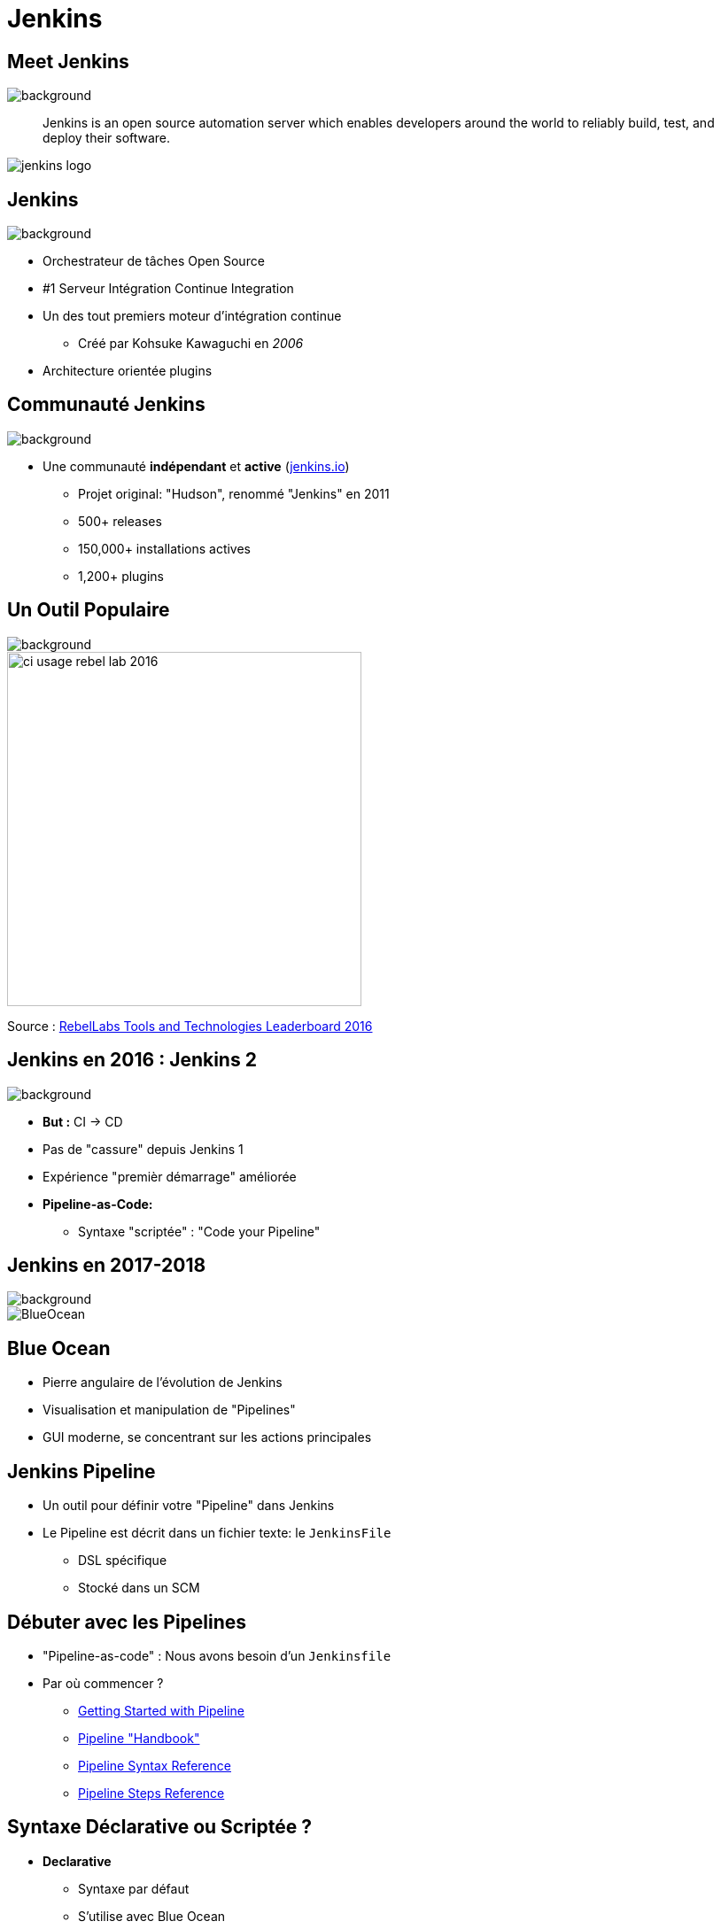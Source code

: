 
[background-color="hsl(50, 89%, 74%)"]
= Jenkins

== Meet Jenkins
image::jenkins-background.jpg[background, size=cover]

[quote]
--
Jenkins is an open source automation server which enables developers
around the world to reliably build, test, and deploy their software.
--

image::jenkins_logo.png[caption="Jenkins Logo"]

== Jenkins
image::jenkins-background.jpg[background, size=cover]

* Orchestrateur de tâches Open Source
* #1 Serveur Intégration Continue Integration
* Un des tout premiers moteur d'intégration continue
** Créé par Kohsuke Kawaguchi en _2006_
* Architecture orientée plugins

== Communauté Jenkins
image::jenkins-background.jpg[background, size=cover]

* Une communauté *indépendant* et *active*
(link:http://jenkins.io[jenkins.io,window=_blank])
** Projet original: "Hudson", renommé "Jenkins" en 2011
** 500+ releases
** 150,000+ installations actives
** 1,200+ plugins

== Un Outil Populaire
image::jenkins-background.jpg[background, size=cover]

image::ci-usage-rebel-lab-2016.jpg[width=400]

[.footer]
Source : link:http://pages.zeroturnaround.com/RebelLabs-Developer-Productivity-Report-2016.html[RebelLabs Tools and Technologies Leaderboard 2016,window=_blank]

== Jenkins en 2016 : Jenkins *2*
image::jenkins-background.jpg[background, size=cover]

* *But :* CI -> CD
* Pas de "cassure" depuis Jenkins 1
* Expérience "premièr démarrage" améliorée
* *Pipeline-as-Code:*
** Syntaxe "scriptée" : "Code your Pipeline"

== Jenkins en 2017-2018
image::jenkins-background.jpg[background, size=cover]

image::BlueOcean.png[]

== Blue Ocean
* Pierre angulaire de l'évolution de Jenkins
* Visualisation et manipulation de "Pipelines"
* GUI moderne, se concentrant sur les actions principales

== Jenkins Pipeline

* Un outil pour définir votre "Pipeline" dans Jenkins
* Le Pipeline est décrit dans un fichier texte: le `JenkinsFile`
** DSL spécifique
** Stocké dans un SCM

== Débuter avec les Pipelines

* "Pipeline-as-code" : Nous avons besoin d'un `Jenkinsfile`

* Par où commencer ?
** link:https://jenkins.io/doc/pipeline/tour/hello-world/[Getting Started with Pipeline,window=_blank]
** link:https://jenkins.io/doc/pipeline[Pipeline "Handbook",windows=blank]
** link:https://jenkins.io/doc/book/pipeline/syntax/[Pipeline Syntax Reference,windows=blank]
** link:https://jenkins.io/doc/pipeline/steps/[Pipeline Steps Reference,windows=blank]

== Syntaxe Déclarative ou Scriptée ?

* *Declarative*
** Syntaxe par défaut
** S'utilise avec Blue Ocean
* Scripted
** Syntaxe originale (~3 ans)
** "Great Power == Great Responsibility"
** À utiliser lorsque le Déclaratif commence à être *bizarre*

== Blue Ocean Pipeline Editor

* Fourni le cycle ("round trip") *complet* avec le SCM
* Pas de Pipeline ? "Suivez le guide".
* Le Pipeline existe déjà ? Edit, commit, et exécutez le
